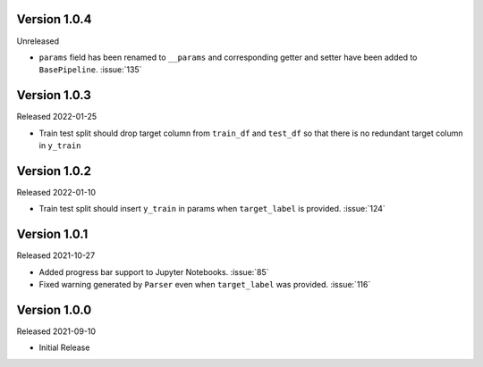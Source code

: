 Version 1.0.4
-------------

Unreleased

- ``params`` field has been renamed to ``__params`` and corresponding getter and setter
  have been added to ``BasePipeline``. :issue:`135`

Version 1.0.3
-------------

Released 2022-01-25

- Train test split should drop target column from ``train_df`` and ``test_df`` so that there is no redundant target column in ``y_train``

Version 1.0.2
-------------

Released 2022-01-10

- Train test split should insert ``y_train`` in params when ``target_label`` is provided. :issue:`124`

Version 1.0.1
-------------

Released 2021-10-27

- Added progress bar support to Jupyter Notebooks. :issue:`85`
- Fixed warning generated by ``Parser`` even when ``target_label`` was provided. :issue:`116`

Version 1.0.0
-------------

Released 2021-09-10

- Initial Release
